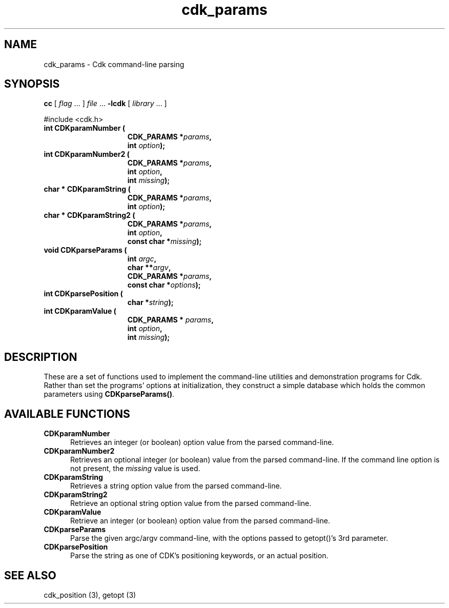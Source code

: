 '\" t
.\" $Id: cdk_params.3,v 1.4 2012/03/22 01:11:47 tom Exp $
.de XX
..
.TH cdk_params 3
.SH NAME
.XX CDKparamNumber
.XX CDKparamNumber2
.XX CDKparamString
.XX CDKparamString2
.XX CDKparseParams
.XX CDKparsePosition
.XX CDKparamValue
cdk_params \- Cdk command-line parsing
.SH SYNOPSIS
.LP
.B cc
.RI "[ " "flag" " \|.\|.\|. ] " "file" " \|.\|.\|."
.B \-lcdk
.RI "[ " "library" " \|.\|.\|. ]"
.LP
#include <cdk.h>
.nf
.TP 15
.B "int CDKparamNumber ("
.BI "CDK_PARAMS *" "params",
.BI "int " "option");
.TP 15
.B "int CDKparamNumber2 ("
.BI "CDK_PARAMS *" "params",
.BI "int " "option",
.BI "int " "missing");
.TP 15
.B "char * CDKparamString ("
.BI "CDK_PARAMS *" "params",
.BI "int " "option");
.TP 15
.B "char * CDKparamString2 ("
.BI "CDK_PARAMS *" "params",
.BI "int " "option",
.BI "const char *" "missing");
.TP 15
.B "void CDKparseParams ("
.BI "int " "argc",
.BI "char **" "argv",
.BI "CDK_PARAMS *" "params",
.BI "const char *" "options");
.TP 15
.B "int CDKparsePosition ("
.BI "char *" "string");
.TP 15
.B "int CDKparamValue ("
.BI "CDK_PARAMS * " "params",
.BI "int " "option",
.BI "int " "missing");
.fi
.SH DESCRIPTION
These are a set of functions used to implement the command-line utilities and
demonstration programs for Cdk.
Rather than set the programs' options at initialization,
they construct a simple database which holds the common parameters
using \fBCDKparseParams()\fP.
.
.SH AVAILABLE FUNCTIONS
.TP 5
.B CDKparamNumber
Retrieves an integer (or boolean) option value from the parsed command-line.
.TP 5
.B CDKparamNumber2
Retrieves an optional integer (or boolean) value from the parsed command-line.
If the command line option is not present, the \fImissing\fP value is used.
.TP 5
.B CDKparamString
Retrieves a string option value from the parsed command-line.
.TP 5
.B CDKparamString2
Retrieve an optional string option value from the parsed command-line.
.TP 5
.B CDKparamValue
Retrieve an integer (or boolean) option value from the parsed command-line.
.TP 5
.B CDKparseParams
Parse the given argc/argv command-line, with the options passed to
getopt()'s 3rd parameter.
.TP 5
.B CDKparsePosition
Parse the string as one of CDK's positioning keywords, or an actual position.
.
.SH SEE ALSO
cdk_position (3),
getopt (3)
